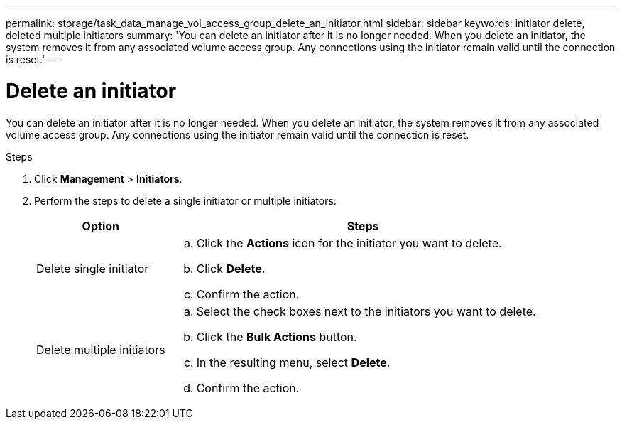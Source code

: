 ---
permalink: storage/task_data_manage_vol_access_group_delete_an_initiator.html
sidebar: sidebar
keywords: initiator delete, deleted multiple initiators
summary: 'You can delete an initiator after it is no longer needed. When you delete an initiator, the system removes it from any associated volume access group. Any connections using the initiator remain valid until the connection is reset.'
---

= Delete an initiator
:icons: font
:imagesdir: ../media/

[.lead]
You can delete an initiator after it is no longer needed. When you delete an initiator, the system removes it from any associated volume access group. Any connections using the initiator remain valid until the connection is reset.

.Steps

. Click *Management* > *Initiators*.
. Perform the steps to delete a single initiator or multiple initiators:
+
[cols=2*,options="header",cols="25,75"]
|===
| Option| Steps
a|
Delete single initiator
a|

 .. Click the *Actions* icon for the initiator you want to delete.
 .. Click *Delete*.
 .. Confirm the action.

a|
Delete multiple initiators
a|

 .. Select the check boxes next to the initiators you want to delete.
 .. Click the *Bulk Actions* button.
 .. In the resulting menu, select *Delete*.
 .. Confirm the action.

+
|===
